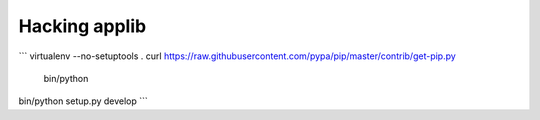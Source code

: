 Hacking applib
==============

```
virtualenv --no-setuptools .
curl https://raw.githubusercontent.com/pypa/pip/master/contrib/get-pip.py \
  | bin/python
bin/python setup.py develop
```
